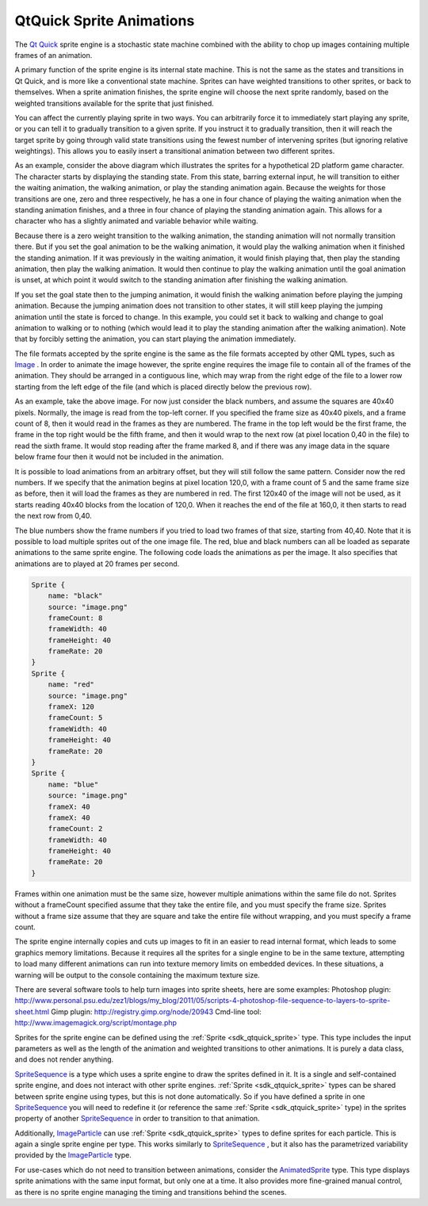 .. _sdk_qtquick_sprite_animations:

QtQuick Sprite Animations
=========================



The `Qt Quick </sdk/apps/qml/QtQuick/qtquick-index/>`_  sprite engine is a stochastic state machine combined with the ability to chop up images containing multiple frames of an animation.

A primary function of the sprite engine is its internal state machine. This is not the same as the states and transitions in Qt Quick, and is more like a conventional state machine. Sprites can have weighted transitions to other sprites, or back to themselves. When a sprite animation finishes, the sprite engine will choose the next sprite randomly, based on the weighted transitions available for the sprite that just finished.

You can affect the currently playing sprite in two ways. You can arbitrarily force it to immediately start playing any sprite, or you can tell it to gradually transition to a given sprite. If you instruct it to gradually transition, then it will reach the target sprite by going through valid state transitions using the fewest number of intervening sprites (but ignoring relative weightings). This allows you to easily insert a transitional animation between two different sprites.

As an example, consider the above diagram which illustrates the sprites for a hypothetical 2D platform game character. The character starts by displaying the standing state. From this state, barring external input, he will transition to either the waiting animation, the walking animation, or play the standing animation again. Because the weights for those transitions are one, zero and three respectively, he has a one in four chance of playing the waiting animation when the standing animation finishes, and a three in four chance of playing the standing animation again. This allows for a character who has a slightly animated and variable behavior while waiting.

Because there is a zero weight transition to the walking animation, the standing animation will not normally transition there. But if you set the goal animation to be the walking animation, it would play the walking animation when it finished the standing animation. If it was previously in the waiting animation, it would finish playing that, then play the standing animation, then play the walking animation. It would then continue to play the walking animation until the goal animation is unset, at which point it would switch to the standing animation after finishing the walking animation.

If you set the goal state then to the jumping animation, it would finish the walking animation before playing the jumping animation. Because the jumping animation does not transition to other states, it will still keep playing the jumping animation until the state is forced to change. In this example, you could set it back to walking and change to goal animation to walking or to nothing (which would lead it to play the standing animation after the walking animation). Note that by forcibly setting the animation, you can start playing the animation immediately.

The file formats accepted by the sprite engine is the same as the file formats accepted by other QML types, such as `Image </sdk/apps/qml/QtQuick/imageelements/#image>`_ . In order to animate the image however, the sprite engine requires the image file to contain all of the frames of the animation. They should be arranged in a contiguous line, which may wrap from the right edge of the file to a lower row starting from the left edge of the file (and which is placed directly below the previous row).

As an example, take the above image. For now just consider the black numbers, and assume the squares are 40x40 pixels. Normally, the image is read from the top-left corner. If you specified the frame size as 40x40 pixels, and a frame count of 8, then it would read in the frames as they are numbered. The frame in the top left would be the first frame, the frame in the top right would be the fifth frame, and then it would wrap to the next row (at pixel location 0,40 in the file) to read the sixth frame. It would stop reading after the frame marked 8, and if there was any image data in the square below frame four then it would not be included in the animation.

It is possible to load animations from an arbitrary offset, but they will still follow the same pattern. Consider now the red numbers. If we specify that the animation begins at pixel location 120,0, with a frame count of 5 and the same frame size as before, then it will load the frames as they are numbered in red. The first 120x40 of the image will not be used, as it starts reading 40x40 blocks from the location of 120,0. When it reaches the end of the file at 160,0, it then starts to read the next row from 0,40.

The blue numbers show the frame numbers if you tried to load two frames of that size, starting from 40,40. Note that it is possible to load multiple sprites out of the one image file. The red, blue and black numbers can all be loaded as separate animations to the same sprite engine. The following code loads the animations as per the image. It also specifies that animations are to played at 20 frames per second.

.. code:: cpp

    Sprite {
        name: "black"
        source: "image.png"
        frameCount: 8
        frameWidth: 40
        frameHeight: 40
        frameRate: 20
    }
    Sprite {
        name: "red"
        source: "image.png"
        frameX: 120
        frameCount: 5
        frameWidth: 40
        frameHeight: 40
        frameRate: 20
    }
    Sprite {
        name: "blue"
        source: "image.png"
        frameX: 40
        frameX: 40
        frameCount: 2
        frameWidth: 40
        frameHeight: 40
        frameRate: 20
    }

Frames within one animation must be the same size, however multiple animations within the same file do not. Sprites without a frameCount specified assume that they take the entire file, and you must specify the frame size. Sprites without a frame size assume that they are square and take the entire file without wrapping, and you must specify a frame count.

The sprite engine internally copies and cuts up images to fit in an easier to read internal format, which leads to some graphics memory limitations. Because it requires all the sprites for a single engine to be in the same texture, attempting to load many different animations can run into texture memory limits on embedded devices. In these situations, a warning will be output to the console containing the maximum texture size.

There are several software tools to help turn images into sprite sheets, here are some examples: Photoshop plugin: http://www.personal.psu.edu/zez1/blogs/my\_blog/2011/05/scripts-4-photoshop-file-sequence-to-layers-to-sprite-sheet.html Gimp plugin: http://registry.gimp.org/node/20943 Cmd-line tool: http://www.imagemagick.org/script/montage.php

Sprites for the sprite engine can be defined using the :ref:`Sprite <sdk_qtquick_sprite>` type. This type includes the input parameters as well as the length of the animation and weighted transitions to other animations. It is purely a data class, and does not render anything.

`SpriteSequence </sdk/apps/qml/QtQuick/imageelements/#spritesequence>`_  is a type which uses a sprite engine to draw the sprites defined in it. It is a single and self-contained sprite engine, and does not interact with other sprite engines. :ref:`Sprite <sdk_qtquick_sprite>` types can be shared between sprite engine using types, but this is not done automatically. So if you have defined a sprite in one `SpriteSequence </sdk/apps/qml/QtQuick/imageelements/#spritesequence>`_  you will need to redefine it (or reference the same :ref:`Sprite <sdk_qtquick_sprite>` type) in the sprites property of another `SpriteSequence </sdk/apps/qml/QtQuick/imageelements/#spritesequence>`_  in order to transition to that animation.

Additionally, `ImageParticle </sdk/apps/qml/QtQuick/Particles.ImageParticle/>`_  can use :ref:`Sprite <sdk_qtquick_sprite>` types to define sprites for each particle. This is again a single sprite engine per type. This works similarly to `SpriteSequence </sdk/apps/qml/QtQuick/imageelements/#spritesequence>`_ , but it also has the parametrized variability provided by the `ImageParticle </sdk/apps/qml/QtQuick/Particles.ImageParticle/>`_  type.

For use-cases which do not need to transition between animations, consider the `AnimatedSprite </sdk/apps/qml/QtQuick/qtquick-effects-sprites/#animatedsprite>`_  type. This type displays sprite animations with the same input format, but only one at a time. It also provides more fine-grained manual control, as there is no sprite engine managing the timing and transitions behind the scenes.

